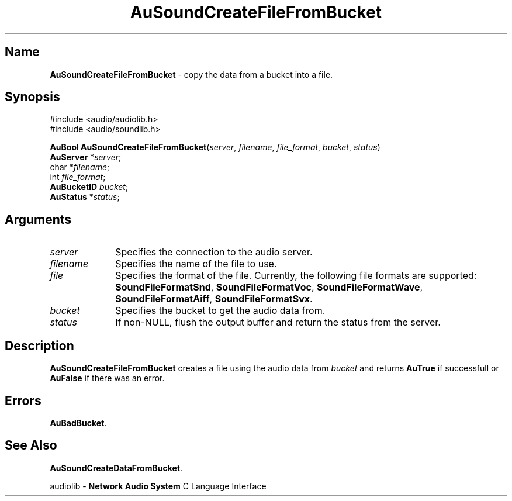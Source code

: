 .\" $NCDId: @(#)AuSCFFBk.man,v 1.1 1994/09/27 00:34:39 greg Exp $
.\" copyright 1994 Steven King
.\"
.\" portions are
.\" * Copyright 1993 Network Computing Devices, Inc.
.\" *
.\" * Permission to use, copy, modify, distribute, and sell this software and its
.\" * documentation for any purpose is hereby granted without fee, provided that
.\" * the above copyright notice appear in all copies and that both that
.\" * copyright notice and this permission notice appear in supporting
.\" * documentation, and that the name Network Computing Devices, Inc. not be
.\" * used in advertising or publicity pertaining to distribution of this
.\" * software without specific, written prior permission.
.\" * 
.\" * THIS SOFTWARE IS PROVIDED 'AS-IS'.  NETWORK COMPUTING DEVICES, INC.,
.\" * DISCLAIMS ALL WARRANTIES WITH REGARD TO THIS SOFTWARE, INCLUDING WITHOUT
.\" * LIMITATION ALL IMPLIED WARRANTIES OF MERCHANTABILITY, FITNESS FOR A
.\" * PARTICULAR PURPOSE, OR NONINFRINGEMENT.  IN NO EVENT SHALL NETWORK
.\" * COMPUTING DEVICES, INC., BE LIABLE FOR ANY DAMAGES WHATSOEVER, INCLUDING
.\" * SPECIAL, INCIDENTAL OR CONSEQUENTIAL DAMAGES, INCLUDING LOSS OF USE, DATA,
.\" * OR PROFITS, EVEN IF ADVISED OF THE POSSIBILITY THEREOF, AND REGARDLESS OF
.\" * WHETHER IN AN ACTION IN CONTRACT, TORT OR NEGLIGENCE, ARISING OUT OF OR IN
.\" * CONNECTION WITH THE USE OR PERFORMANCE OF THIS SOFTWARE.
.\"
.\" $Id: AuSoundCreateFileFromBucket.man,v 0.1 1994/09/14 18:10:08 sking Exp $
.TH AuSoundCreateFileFromBucket 3 "1.2" "soundlib"
.SH \fBName\fP
\fBAuSoundCreateFileFromBucket\fP \- copy the data from a bucket into a file.
.SH \fBSynopsis\fP
#include <audio/audiolib.h>
.br
#include <audio/soundlib.h>
.sp 1
\fBAuBool\fP \fBAuSoundCreateFileFromBucket\fP(\fIserver\fP, \fIfilename\fP, \fIfile_format\fP, \fIbucket\fP, \fIstatus\fP)
.br
    \fBAuServer\fP *\fIserver\fP;
.br
    char *\fIfilename\fP;
.br
    int \fIfile_format\fP;
.br
    \fBAuBucketID\fP \fIbucket\fP;
.br
    \fBAuStatus\fP *\fIstatus\fP;
.SH \fBArguments\fP
.IP \fIserver\fP 1i
Specifies the connection to the audio server.
.IP \fIfilename\fP 1i
Specifies the name of the file to use.
.IP \fIfile format\fP 1i
Specifies the format of the file.
Currently, the following file formats are supported: \fBSoundFileFormatSnd\fP, \fBSoundFileFormatVoc\fP, \fBSoundFileFormatWave\fP, \fBSoundFileFormatAiff\fP, \fBSoundFileFormatSvx\fP.
.IP \fIbucket\fP 1i
Specifies the bucket to get the audio data from.
.IP \fIstatus\fP 1i
If non-NULL, flush the output buffer and return the status from the server.
.SH \fBDescription\fP
\fBAuSoundCreateFileFromBucket\fP creates a file using the audio data from \fIbucket\fP and returns \fBAuTrue\fP if successfull or \fBAuFalse\fP if there was an error.
.SH \fBErrors\fP
\fBAuBadBucket\fP.
.SH \fBSee Also\fP
\fBAuSoundCreateDataFromBucket\fP.
.sp 1
audiolib \- \fBNetwork Audio System\fP C Language Interface
